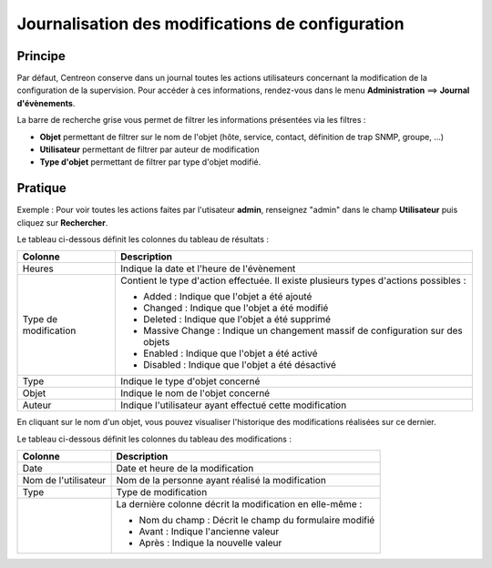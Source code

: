 =================================================
Journalisation des modifications de configuration
=================================================

********
Principe
********

Par défaut, Centreon conserve dans un journal toutes les actions utilisateurs concernant la modification de la configuration de la supervision.
Pour accéder à ces informations, rendez-vous dans le menu **Administration** ==> **Journal d'évènements**.

.. image :: /images/guide_exploitation/fsearchlogs.png
   :align: center

La barre de recherche grise vous permet de filtrer les informations présentées via les filtres :

* **Objet** permettant de filtrer sur le nom de l'objet (hôte, service, contact, définition de trap SNMP, groupe, ...)
* **Utilisateur** permettant de filtrer par auteur de modification
* **Type d'objet** permettant de filtrer par type d'objet modifié.

********
Pratique
********

Exemple : Pour voir toutes les actions faites par l'utisateur **admin**, renseignez "admin" dans le champ **Utilisateur** puis cliquez sur **Rechercher**.

Le tableau ci-dessous définit les colonnes du tableau de résultats :

+----------------------+------------------------------------------------------------------------------------------------------------+
|   Colonne            |  Description                                                                                               | 
+======================+============================================================================================================+
| Heures               | Indique la date et l'heure de l'évènement                                                                  |
+----------------------+------------------------------------------------------------------------------------------------------------+
| Type de modification | Contient le type d'action effectuée. Il existe plusieurs types d'actions possibles :                       |
|                      |                                                                                                            |
|                      | - Added : Indique que l'objet a été ajouté                                                                 |
|                      | - Changed : Indique que l'objet a été modifié                                                              |
|                      | - Deleted : Indique que l'objet a été supprimé                                                             |
|                      | - Massive Change : Indique un changement massif de configuration sur des objets                            |
|                      | - Enabled : Indique que l'objet a été activé                                                               |
|                      | - Disabled : Indique que l'objet a été désactivé                                                           |
+----------------------+------------------------------------------------------------------------------------------------------------+
| Type                 | Indique le type d'objet concerné                                                                           |
+----------------------+------------------------------------------------------------------------------------------------------------+
| Objet                | Indique le nom de l'objet concerné                                                                         |
+----------------------+------------------------------------------------------------------------------------------------------------+
| Auteur               | Indique l'utilisateur ayant effectué cette modification                                                    |
+----------------------+------------------------------------------------------------------------------------------------------------+

En cliquant sur le nom d'un objet, vous pouvez visualiser l'historique des modifications réalisées sur ce dernier.

.. image :: /images/guide_exploitation/fobjectmodif.png
   :align: center

Le tableau ci-dessous définit les colonnes du tableau des modifications :

+----------------------+-----------------------------------------------------------+
|   Colonne            |  Description                                              |
+======================+===========================================================+
| Date                 | Date et heure de la modification                          |
+----------------------+-----------------------------------------------------------+
| Nom de l'utilisateur | Nom de la personne ayant réalisé la modification          |
+----------------------+-----------------------------------------------------------+
| Type                 | Type de modification                                      |
+----------------------+-----------------------------------------------------------+
|                      | La dernière colonne décrit la modification en elle-même : |
|                      |                                                           |
|                      | - Nom du champ : Décrit le champ du formulaire modifié    |
|                      | - Avant : Indique l'ancienne valeur                       |
|                      | - Après : Indique la nouvelle valeur                      |
+----------------------+-----------------------------------------------------------+
